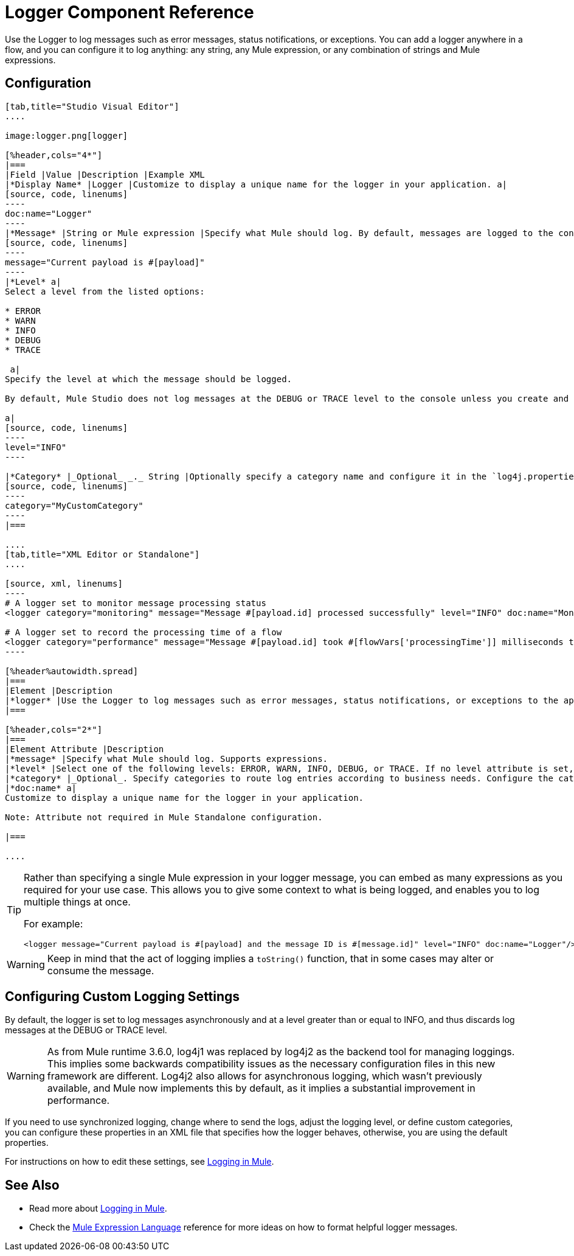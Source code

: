 = Logger Component Reference
:keywords: mule, esb, studio, logger, logs, log, notifications, errors, debug

Use the Logger to log messages such as error messages, status notifications, or exceptions. You can add a logger anywhere in a flow, and you can configure it to log anything: any string, any Mule expression, or any combination of strings and Mule expressions.

== Configuration

[tabs]
------
[tab,title="Studio Visual Editor"]
....

image:logger.png[logger]

[%header,cols="4*"]
|===
|Field |Value |Description |Example XML
|*Display Name* |Logger |Customize to display a unique name for the logger in your application. a|
[source, code, linenums]
----
doc:name="Logger"
----
|*Message* |String or Mule expression |Specify what Mule should log. By default, messages are logged to the console in Mule Studio. a|
[source, code, linenums]
----
message="Current payload is #[payload]"
----
|*Level* a|
Select a level from the listed options:

* ERROR
* WARN
* INFO
* DEBUG
* TRACE

 a|
Specify the level at which the message should be logged.

By default, Mule Studio does not log messages at the DEBUG or TRACE level to the console unless you create and configure a `log4j2.xml` file in `src/main/resources` to lower the log level.

a|
[source, code, linenums]
----
level="INFO"
----

|*Category* |_Optional_ _._ String |Optionally specify a category name and configure it in the `log4j.properties` file to behave per your use case. For example, you can route log messages based on category or set log levels based on category. a|
[source, code, linenums]
----
category="MyCustomCategory"
----
|===

....
[tab,title="XML Editor or Standalone"]
....

[source, xml, linenums]
----
# A logger set to monitor message processing status
<logger category="monitoring" message="Message #[payload.id] processed successfully" level="INFO" doc:name="Monitoring Logger"/>

# A logger set to record the processing time of a flow
<logger category="performance" message="Message #[payload.id] took #[flowVars['processingTime']] milliseconds to process" level="INFO" doc:name="Performance Logger"/>
----

[%header%autowidth.spread]
|===
|Element |Description
|*logger* |Use the Logger to log messages such as error messages, status notifications, or exceptions to the application's log file.
|===

[%header,cols="2*"]
|===
|Element Attribute |Description
|*message* |Specify what Mule should log. Supports expressions.
|*level* |Select one of the following levels: ERROR, WARN, INFO, DEBUG, or TRACE. If no level attribute is set, the logger will log at the INFO level.
|*category* |_Optional_. Specify categories to route log entries according to business needs. Configure the categories in your log4j2.xml file.
|*doc:name* a|
Customize to display a unique name for the logger in your application.

Note: Attribute not required in Mule Standalone configuration.

|===

....
------

[TIP]
====
Rather than specifying a single Mule expression in your logger message, you can embed as many expressions as you required for your use case. This allows you to give some context to what is being logged, and enables you to log multiple things at once.

For example:

[source, xml, linenums]
----
<logger message="Current payload is #[payload] and the message ID is #[message.id]" level="INFO" doc:name="Logger"/>
----
====


[WARNING]
Keep in mind that the act of logging implies a `toString()` function, that in some cases may alter or consume the message.

== Configuring Custom Logging Settings

By default, the logger is set to log messages asynchronously and at a level greater than or equal to INFO, and thus discards log messages at the DEBUG or TRACE level.

[WARNING]
As from Mule runtime 3.6.0, log4j1 was replaced by log4j2 as the backend tool for managing loggings. This implies some backwards compatibility issues as the necessary configuration files in this new framework are different. Log4j2 also allows for asynchronous logging, which wasn't previously available, and Mule now implements this by default, as it implies a substantial improvement in performance.

If you need to use synchronized logging, change where to send the logs, adjust the logging level, or define custom categories, you can configure these properties in an XML file that specifies how the logger behaves, otherwise, you are using the default properties.

For instructions on how to edit these settings, see link:/mule-user-guide/v/3.6/logging-in-mule[Logging in Mule].

== See Also

* Read more about link:/mule-user-guide/v/3.6/logging-in-mule[Logging in Mule].
* Check the link:/mule-user-guide/v/3.6/mule-expression-language-mel[Mule Expression Language] reference for more ideas on how to format helpful logger messages.




